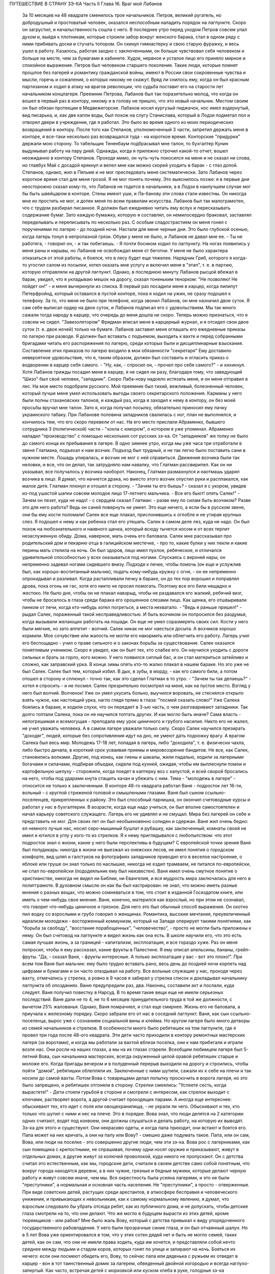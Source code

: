 ПУТЕШЕСТВИЕ В СТРАНУ ЗЭ-КА
Часть II
Глава 16. Враг мой Лабанов

     За 10 месяцев на 48 квадрате сменилось трое начальников. Петров, великий ругатель, но добродушный и простоватый человек, оказался неспособным наладить порядок на лагпункте. Скоро он загрустил, и начальственность сошла с него. В последнее утро перед уходом Петров совсем упал духом и, выйдя к плотникам, которые строили забор вокруг женского барака, стал в одном ряду с ними прибивать доски и стучать топором. Он скинул гимнастерку и свою старую фуражку, и весь ушел в работу. Казалось, работая заодно с заключенными, он больше чувствовал себя человеком и больше на месте, чем за бумагами в кабинете. Худое, нервное и усталое лицо его приняло мирное и спокойное выражение.
     Петров был человеком старшего поколения. Такие люди, которые помнят прошлое без лагерей и романтику гражданской войны, имеют в России свои сокровенные чувства и мысли, горечь и сожаления, о которых никому не скажут. Вряд ли снилось ему, когда он был красным партизаном и ходил в атаку на врагов революции, что судьба поставит его на старости лет начальником концлагеря.
     Преемник Петрова, Лабанов был так поразительно молод, что когда он вошел в первый раз в контору, никому и в голову не пришло, что это новый начальник. Местом своим он был обязан протекции в Медвежегорске. Лабанов носил кургузый пиджачок, нос имел вздернутый, вид писарька, и, как две капли воды, был похож на слугу Станислава, который в Лодзи подметал пол и отворял двери в учреждении, где я работал.
     Это было во время одного из моих периодических возвращений в контору. После того как Степанов, уполномоченный 3 части, запретил держать меня в конторе, я все-таки несколько раз возвращался туда - на короткое время. Конторские "придурки" держали мою сторону. То табельщик Тененбаум подбрасывал мне талон, то бухгалтер Кунин выдумывал работу на пару дней. Однажды, когда я прилежно строчил какой-то отчет, вошел неожиданно в контору Степанов. Проходя мимо, он чуть-чуть покосился на меня и не сказал ни слова, но главбух Май с досадой крякнул и велел мне как можно скорей уходить в барак - с глаз долой.
     Степанов, однако, жил в Пяльме и не мог преследовать меня систематически. Зато Лабанов через короткое время стал для меня грозой. Я не мог понять почему. Это выяснилось позже: я в первые дни неосторожно сказал кому-то, что Лабанов не годится в начальники, а в Лодзи в наилучшем случае мог бы быть швейцаром в конторе. Стены имеют уши, и Ла-банову эти слова стали известны. Он никогда мне их простить не мог, и допек меня по всем правилам искусства.
     Лабанов был так малограмотен, что с трудом разбирал писанное. Я должен был ежедневно читать ему вслух и пересказывать содержание бумаг. Зато каждую бумажку, которую я составлял, он немилосердно браковал, заставлял переделывать и переписывать по несколько раз. С особым сладострастием он меня гонял с поручениями по лагерю - до поздней ночи.
     Настали для меня черные дни. Это было глубокой осенью, когда лагерь тонул в непролазной грязи. Обуви у меня не было, и Лабанов не давал мне ее. - Ты не работяга, - говорил он, - и так побегаешь. - Я почти босиком ходил по лагпункту. На ногах появились у меня раны и нарывы, но Лабанов не освобождал меня от беготни. У меня не было характера отказаться от этой работы, я боялся, что в лесу будет еще тяжелее. Нарядчик Гриб, которого я когда-то угостил салом из посылки, хотел оказать мне услугу и включил меня в "этап", т. е. в партию, которую отправляли на другой лагпункт. Однако, в последнюю минуту Лабанов рысцой вбежал в барак, увидел, что я укладываю мешок на дорогу, сказал тоненьким тенорком: "Не позволяю! Не пойдет он!" - и меня вычеркнули из списка.
     В первый раз посадили меня в карцер, когда лилипут Петерфройнд, который оставался в пустой конторе, пока я ходил на ужин, не сразу подошел к телефону. За то, что меня не было при телефоне, когда звонил Лабанов, он мне назначил двое суток. Я сам себе выписал ордер на двое суток, и Лабанов подписал его с удовольствием. Мы так много сажали тогда народу в карцер, что очередь до меня дошла не скоро. Теперь можно признаться, что я совсем не сидел. "Завизолятором" Фридман вписал меня в карцерный журнал, и я отсидел свои двое суток (т. е. двое ночей) только на бумаге.
     Лабанов заставил меня оглашать его ежедневные приказы по лагерю при разводе. Я должен был вставать с подъемом, выходить к вахте и перед собранными бригадами читать его распоряжения по лагерю, среди которых были и дисциплинарные взыскания. Составление этих приказов по лагерю входило в мои обязанности "секретаря" Ему доставило невероятное удовольствие, что я, таким образом, должен был составить и огласить приказ о водворении в карцер себя самого. - "Ну, как, - спросил он, - прочел про себя самого?" - и хихикнул.
     Хотя Лабанов трижды посадил меня в карцер, я не сидел ни разу, благодаря тому, что заведующий "Шизо" был свой человек, "западник". Скоро Лаба-нову надоело истязать меня, и он меня отправил в лес. На мое место подобрали русского. Мой преемник был тихий, вежливый, болезненный человек, который лучше меня умел использовать выгоды своего секретарского положения. Карманы у него были полны стахановских талонов, и каждый раз, когда я заходил к нему в контору, он без моей просьбы вручал мне талон. Зато я, когда получал посылку, обязательно приносил ему пачку украинского табаку.
     При Лабанове половина западников свалилась с ног, план не выполнялся, и кончилось тем, что его скоро перевели от нас. На его место прислали Абраменко, бывшего сотрудника 3 (политической) части - "хохла с юмором", о котором я уже упоминал. Абраменко наладил "производство" с помощью нескольких сот русских зэ-ка. От "западников" же толку не было до самого конца их пребывания в лагере.
     В одно зимнее утро, когда мы уже часа три отработали в звене Глатмана, подъехал к нам возчик. Подъезд был трудный, и не так легко было поставить сани в нужном месте. Лошадь упиралась, и возчик не мог с ней справиться. Движения возчика были так неловки, и все, что он делал, так затрудняло нам навалку, что Глатман рассвирипел. Как он ни указывал, все получалось у возчика наоборот. Наконец, Глатман размахнулся и наотмашь ударил возчика в лицо.
     Я думал, что начнется драка, но вместо этого возчик опустил руки и расплакался, как малое дитя.
     Глатман плюнул и отошел в сторону. - "Зачем ты его бьешь? - сказал я с укором, увидев из-под ушастой шапки совсем молодое лицо 17-летнего мальчика. - Все его бьют! опять Салек!"
     - Зачем он лезет, куда не надо! - с сердцем сказал Глатман: - разве ему по силам быть возчиком? Разве это для него работа? Ведь он саней повернуть не умеет. Это еще ничего, а если бы в русском звене, они бы ему кости поломали!
     Салек все еще плакал, прислонившись к оглобле и не утирая крупных слез. Я подошел к нему и как ребенка стал его утешать.
     Салек в самом деле лез, куда не надо. Он был похож на любознательного и наивного щенка, который всюду тычется носом и от всех терпит незаслуженную обиду. Дома, наверное, мать очень его баловала. Салек мне рассказывал про родительский дом и пекарню отца в галицийском местечке, - про то, какие булки у них пекли и какие перины мать стелила на ночь. Он был здоров, лицо имел пухлое, ребяческое, и отличался удивительной способностью у всех оказываться под ногами. Спускаясь с верхней нары, он непременно задевал ногами сидевшего внизу. Подходя к печке, чтобы помочь (он еще и услужлив был, как хорошо-воспитанный мальчик), подать кому-нибудь кружку с огня, - он ее непременно опрокидывал и разливал. Когда растапливали печку в бараке, он до тех пор ворошил и поправлял дрова, пока огонь не гас, хотя его никто не просил помогать. Поэтому все его били нещадно и жестоко. Не было дня, чтобы он не плакал навзрыд, чтобы не раздавался его жалкий, ребячий визг, чтобы не бросалось в глаза среди барака его орошенное слезами лицо. Как щенка, его отшвыривали пинком от печи, когда кто-нибудь хотел погреться, а места нехватало. - "Ведь я раньше пришел!" - рыдал Салек, пораженный такой несправедливостью. И быть возчиком он попросился без раздумья, когда вызывали желающих работать на лошади. Он еще не умел соразмерять своих сил. Кости у него были мягкие, но зато аппетит - волчий. Салек никак не мог наесться досыта. А возчиков хорошо кормили.
     Мое сочувствие или жалость не могли его накормить или облегчить его работу. Лагерь учил его беспощадно - учил о праве сильного и о законах борьбы за существование. Салек оказался понятливым учеником.
     Скоро я увидел, как он бьет тех, кто слабее его. Он научился уходить с дороги сильных и брать за горло, кого можно. У него появился сиплый бас, и он стал материться затейливо и сложно, как заправский урка. В конце зимы опять кто-то жалко плакал в нашем бараке. Но это уже не был Салек. Салек был тем, который избил. В дых, в зубы, в морду, - как его самого били, а потом отошел в сторону и сплюнул - точно так, как это сделал Глатман в то утро. - "Зачем ты так делаешь?" - хотел я спросить - и не посмел. Салек презрительно посмотрел на меня, как на пустое место. Взгляд у него был волчий. Волченок! Уже он умел укусить больно, выучился воровать, не стеснялся открыто взять чужое, как настоящий урка, нагло глядя прямо в глаза: "посмей сказать слово!" Уже Салека боялись в бараке, и ходили слухи, что он передает в 3-ью часть, о чем разговаривают западники. Так долго топтали Салека, пока он не научился топтать других.
     И как могло быть иначе? Сама власть - непогрешимая и всемогущая - преподала ему урок циничного и грубого насилия. Никто его не жалел, не учил уважать человека. А в самом лагере уважали только силу. Скоро Салек научился презирать "доходяг", людей, которые без сопротивления идут на дно, не умеют дать подножку врагу. А врагом Салека был весь мир.
     Молодежь 17-18 лет, попадая в лагерь, либо "доходила", т. е. физически чахла, либо быстро дичала, в короткий срок усваивая приемы и мировоззрение бандитов. Не все, как Салек, становились волками. Другие, под конец, как гиены и шакалы, жили падалью, ходили за лагерными богачами и силачами, подбирая объедки, сидели под кухней, ожидая, чтобы им выплеснули помои и картофельную шелуху - сторожили, когда поедет в каптерку воз с капустой, и всей сворой бросались на него, чтобы под ударами кнута стащить качан и убежать с ним.
     Тема - "молодежь в лагере" - относится не только к заключенным. В конторе 48-го квадрата работал Ваня - подросток лет 16-ти, вольный - с круглой стриженой головой и смышлеными глазами. Ваня был сыном ссыльно-поселенцев, прикрепленных к району. Это был способный парнишка, он окончил счетоводные курсы и работал у нас в бухгалтерии. В возрасте, когда еще надо учиться, он был вполне самостоятелен и начал карьеру советского служащего. Лагерь его не удивлял и не смущал. Мира без лагерей он себе и представить не мог. Для своих лет он был необыкновенно солиден и сдержан. Ваня жил очень бедно: ел немного лучше нас, носил серо-мышиный бушлат и рубашку, как заключенный; комнаты своей не имел и ютился в углу у кого-то из стрелков. Я к нему приглядывался с любопытством: что этот подросток знал о жизни, какие у него были перспективы в будущем?
     С европейской точки зрения Ваня был полудикарь: никогда в жизни не выезжал из онежских лесов, не имел понятия о городском комфорте, вид шляп и галстуков на фотографиях западников приводил его в веселое настроение, о яблоке или груше он знал только по наслышке, никогда не ездил трамваем, не питался по-европейски, не спал по-европейски (пододеяльник ему был неизвестен).
     Ваня имел очень смутное понятие о христианстве, никогда не видел ни Библии, ни Евангелия, и вся мудрость мира заключалась для него в политграмоте. В духовном смысле он как бы был кастрирован: не знал, что можно иметь разные мнения о разных вещах, что можно сомневаться в том, что стоит в изданной Госиздатом книге, или иметь о чем-нибудь свое мнение.
     Ваня, конечно, матерился как взрослый, но при этом не сознавал, что говорит что-нибудь циничное и грязное. Для него это был обычный способ выражения. Он охотно пил водку со взрослыми и грубо говорил о женщинах.
     Романтика, высокие мечтания, преувеличенный идеализм молодежи - восторженный коммунизм, который на Западе оперирует такими понятиями, как "борьба за свободу", "восстание порабощенных", "человечество", - просто не могли быть приложены к нему. Он был счетовод на лагпункте и видел жизнь как она есть. В школе научили его, что это есть самая лучшая жизнь, а за границей - капитализм, эксплоатация, и все гораздо хуже.
     Раз он меня попросил, чтобы я ему рассказал, какие фрукты в Палестине. Я ему описал апельсины, бананы, грейп-фруты. "Да, - сказал Ваня, - фрукты интересные. А только эксплоатация у вас - вот это плохо!".
     При всем том Ваня был мальчик: ему было трудно вставать рано, весь день до поздней ночи корпеть над цифрами и бумагами и он часто опаздывал на работу. Все вольные служащие у нас, проходя через вахту, отмечались у стрелка, а ровно в 9 часов я забирал у стрелка список и докладывал начальнику лагпункта об опозданиях.
     Ваню предупредили раз, два. Наконец, составили акт и послали, куда следует. Ваня получил повестку в Нарсуд. В то время такие вещи еще не имели серьезных последствий. Ване дали не то 4, не то 6 месяцев принудительного труда в той же должности, с вычетом 25% жалованья. Однако, Ваня помрачнел, и стал еще смирнее. Жизнь его не баловала, а приучала к железному порядку. Скоро забрали его от нас в соседний лагпункт.
     Ваня, как сын ссыльно-поселенца, вырос уже с сознанием социальной вины и клейма. Но кругом лагеря было много детворы из семей начальников и стрелков. В особенности много было ребятишек на том лагпункте, где я провел три года после 48-ого квадрата. Эти дети часто приходили в контору ремонтных мастерских лагеря (за воротами), и когда мы работали за вахтой вблизи поселка, они к нам прибегали и играли возле нас. Они росли на наших глазах, а мы на их глазах старели. Всеобщим любимцем лагеря был 5-летний Вова, сын начальника мастерских, всегда окруженный целой оравой ребятишек старше и моложе его. Когда бригады вечером и в полуденный перерыв выходили на дорогу и строились, чтобы пойти "домой", ребятишки облепляли их. Заключенные с ними шутили, сажали их к себе на плечи и так носили до самой вахты. Потом Вова с товарищами делал попытку проскочить в ворота лагеря, но это было запрещено, и ребятишек отгоняли в сторону. Стрелки смеялись: "Успеете сесть, когда вырастете!" - Дети стояли гурьбой в стороне и смотрели с интересом, как стрелок выходит с ключами, растворяет ворота, а другой считает проходящих парами. А иногда еще интереснее: обыскивают тех, кто идет с поля или овощехранилища, - не украли ли чего. Обыскивают и тех, кто только что шутил с ними и нес на плече. Это в порядке. Вова знал, что люди делятся на 2 категории: одних считают, водят под конвоем, они должны слушаться и делать работу, на которую их выводят. Зэ-ка для этого и существуют. Они некрасиво одеты, и когда папа приходит, они встают и боятся его. Папа может на них кричать, а они на папу или Вову? - смешно даже подумать такое. Папа, или он сам, Вова, или люди на поселке - это совершенно другие люди, чем эти зэ-ка.
     Вова рос с лагерниками, как сын помещика с крепостными, не спрашивая, почему одни носят оружие и приказывают, живут в отдельных домах, а другие живут за колючей проволокой, куда никого не пропускают. Он с детства считал это естественным, как мы, городские дети, считали в своем детстве само собой понятным, что вокруг города находятся деревни, а в них чужие, грязные и бедные мужики, которые делают черную работу и живут совсем иначе, чем мы.
     Вся окрестность была усеяна лагерями, и это не были "преступники", а нормальная и основная часть населения. Не "преступники", а просто - отверженные. При виде советских детей, растущих среди арестантов, в атмосфере бесправия и человеческого унижения, и привыкающих к невольникам, как к самому нормальному явлению, я думал, что взрослым следовало бы убрать отсюда ребят, как из публичного дома, и не допускать, чтобы детские глаза смотрели на то, что они делают. Что же могло в будущем вырасти из этих детей, кроме тюремщиков - или рабов? Мне было жаль Вову, который с детства привыкал к виду упорядоченного государственного рабовладения. У него были прозрачные синие глаза, и он был отчаянный шалун. Но в 5 лет Вова уже ориентировался в том, что у этих сотен дядей нет и быть не могло семей, таких детей, как он сам, что они не имели права ходить, куда им хочется, и представляли собой нечто среднее между людьми и стадом коров, которых гонят по улице и запирают на ночь. Бояться их нечего: если они посмеют обидеть его, Вову, то сейчас папа или дяденька с ружьем их отведет в карцер - вон в тот таинственный домик за лагерем, обведенный двойной изгородью и всегда наглухо-запертый.
     Как часто, встречая детей с морковкой или куском хлеба в руке, голодные зэ-ка протягивали руку и просили "дать попробовать". Но дети не поддавались на эту удочку. Это были особенные дети. Никто их не учил подавать милостыню, и никогда я не видел, чтобы ребенок что-нибудь подал заключенному. Правда и то, что они не оставляли ничего недоеденного. Когда какой-нибудь лохматый оборванец, подняв голову от недопиленного бревна, смотрел на них тоскливыми глазами, нельзя было понять, к чему относится его тоска: к ребенку или морковке, которую тот держал в кулачишке. А семилетний бутуз, заметив этот упорный взгляд, кричал ему издалека: "Ну ты, работай! а то я стрелку скажу!".
     Между Лабановым, Ваней и Вовой была прямая связь. Из этих ребятишек вырастали впоследствии Вани, а из Ваней - Лабановы. Немного надо было, чтобы они сами попали в лагерь. Вплоть до 1945 года мне не приходилось встречаться с детьми в лагерях, но на 5-ом году своего заключения, в Котласском пересыльном пункте, я наткнулся на детскую бригаду. Поблизости, вероятно, была какая-то "трудколония", куда их направляли. Дети от 10 до 15 лет жили в особом помещении. У них был свой "воспитатель", старый западник зэ-ка, по фамилии Пик, еврей, до войны бывший торговым служащим где-то в Литве или Латвии. Дети, как взрослые, выходили ежедневно на работу, таскали доски или копали рвы. Пик с разрешения местной КВЧ пригласил меня читать им ежедневно после ужина часок. За это он давал мне мисочку каши. Ни за что на свете я бы не согласился вести с ними беседу, да этого и не позволили бы мне, но читать по книге рассказы для детей старшего возраста я согласился. Подходящую книгу я раздобыл по счастливому случаю, очень патриотическую. Несколько раз я приходил к ним. Это было в июне 1945 года. К тому времени я порядочно высох, поседел, передвигался с трудом, и дети называли меня "дедом". Я был умудрен опытом и не навязывал молодым зэ-ка своего чтения. Это немедленно вызвало бы реакцию противоположного характера. Я садился в уголку и, выбрав себе одного-двух слушателей, начинал им читать негромко. Через короткое время подбирался кружок в 10-15 человек, и дети сами начинали шикать на тех, кто не слушал. "Тише, не мешайте". А рядом другие продолжали играть в самодельные карты, заниматься своими делами и разговаривать. Судьи, которые послали в лагеря с двух и трехлетними сроками этих малолетних преступников, должно быть не читали "Педагогической поэмы" Макаренко. И сам Макаренко, когда писал свою книгу, должно быть, не был в курсе того, что делается в лагерях, иначе у него пропала бы охота писать. Все эти дети и подростки сидели за мелкие кражи, за хулиганство и бродяжничество. Один из них получил два года за кражу кило картошки с индивидуального огорода. Котласский перпункт, где они находились, был кошмарным сборищем подонков, погибающих людей, женщин-мегер на последней ступени человеческого падения. Нет ничего страшнее и безобразнее женщины-доходяги, которая еще не превратилась в скелет, но уже не находит охотника на свое тело. Присутствие детей в этом месте было двойным преступлением. Какие судьи послали их сюда? Я расспросил 12-летних детей, которые рассказывали мне, что приговор вынесла им женщина. Но это уже не удивляло меня на 5-ом году заключения.
     Вернемся в лагпункт над Онегой. Я все-таки не увернулся от карцера. Каждый лагерник хорошо помнит свою первую ночь в "куре". Моя первая ночь пришла после очень неудачного и трудного дня. Началось все очень хорошо: мы вышли на лесоповал в бодром настроении, снег сиял на солнце, было безветренное студеное утро. Мы наткнулись на замечательный участок. Но я сразу почувствовал, что тут что-то не ладно: лес был слишком хорош, - сосна к сосне. Такой лес был для рекордистов, а не для дохлых западников с тупыми лучками. Мы развели костер, посидели и только спустили первую сосну, как прибежал с криком десятник: "Здесь нельзя рубить!". А сосна уже лежала, и над ней дико поругались десятник с бригадиром, а потом - бригадир с нашим звеньевым. С этой ссоры и началось. Бригадир в отместку послал звено на открытое поле, собирать раскиданные случайные стволы, откапывать их из-под снега, носить и складывать. Мы потеряли много времени, и до вечера мерзли в открытом поле без костра. Еле собрали на один воз. К вечеру был готов и второй, но бригадир не послал нам возчика, и дрова остались невывезенными. В таких случаях принято дописать "авансом" невывезенный воз. На этот раз бригадир не только не засчитал нам этого оставшегося воза, но и составил на нас акт: невыполнение 30% нормы.
     Вечером мы еле дотащились до барака, голодные и продрогшие после целого дня блужданий в открытом поле. От носки заснеженных баланов все на нас было мокрое. Мы не успели обсушиться, не успели получить свой ужин, как всех четверых со звеньевым вызвали к начальнику.
     За столом начальника сидело незнакомое лицо - гость из Отделения. Лабанов, сидя сбоку, коварно улыбался.
     - Эт-та что такое? - строго обратился к нам заезжий начальник: - четыре здоровых мужика - вас кормят, одевают - а вы как работаете? Это чей акт?
     - Акт наш, гражданин начальник. Дозвольте объяснить...
     - Молчать! Никаких разговоров! Я вижу, что делается! Лодыри! В карцер немедленно! Лабанов! Распорядись!
     Враг мой Лабанов распорядился с видимым удовольствием. Прямо из кабинета начальника - неевших весь день, в одежде, набухшей водой - отвели нас в избушку под забором. Повели и других, всего человек десять. Пропуская мимо себя в калитке изолятора, комендант Панчук поднял фонарь и осветил мое лицо.
     - И Марголин туда же, - сказал он с ироническим удивлением: - что же ты, Марголин, не постарался сегодня?
     В предсеннике карцера нас обыскали, отобрали пояса, все, что было в карманах, а у меня, сверх того, еще сняли очки, без которых я слеп. Потом втолкнули меня в затхлую вонючую дыру.
     В карцере было темно и холодно. Это была квадратная клетка с двойными нарами против двери. На голых досках лежало человеческое месиво. Я попробовал рукой - чьи-то ноги, скорчившиеся тела. Места не было. У двери стояла параша. На полу разлилась зловонная лужа. Лечь негде. Я стал в углу, прислонившись. Меня трясло и знобило. Стоял я долго... Вдруг за дверью послышался голос "завшизо":
     - Марголин!
     - Здесь! - откликнулся я.
     - Вам тут хлеба принесли из барака... будете брать?
     - Давай! - сказал я и шагнул в темноте вперед. Над дверью было маленькое отверстие, через которое легко было просунуть пайку. Мои соседи по бригаде получили на меня хлеб, и кто-то занес его в карцер, зная, что я ничего не ел с утра.
     В эту минуту я получил в темноте сильный удар кулаком в грудь. Кто-то толкнул меня в сторону и стал вместо меня при двери, не произнося ни слова.
     - Фридман! - закричал я отчаянно. - Не надо хлеба! Отдайте обратно!
     - Не хотите хлеба? - произнес с удивлением голос за дверью.
     - Забирайте!
     За дверью голоса замолкли, шаги удалились.
     - Вот сволочь, жид проклятый! - просипел голос возле меня: - Отдал хлеб! Погоди, я тебя научу!
     - Дай ему, дай! - отозвался с нар бас. - Это ж секретарь. Он сидит в конторе и акты на нас пишет!
     - Отвяжись, - сказал я тихо: - не я пишу, а на меня пишут. Очень противное чувство человека перед избиением: не страх физической боли, а унизительное ощущение бессилия, полной обреченности - в яме, во мраке, на дне - бессмысленный животный ужас перед чужой ненавистью и перед своей потерянностью.
     Я крикнул сдавленным голосом, позвал товарищей из моего звена. Они были так близко, - но никто не пошевелился, не отозвался.
     Какое счастье - бороться, противостоять, кататься в свалке тел! Но мои изуродованные артритом пальцы в ту зиму перестали сгибаться, и я не мог их сжать в кулак! Я поднял эти несчастные бесполезные обрубки и дико закричал в темноту, точно я был один во всем мире.
     Я закричал так страшно, что этот крик услышали во всем лагере.
     Я упал на пол у параши, и кто-то, кого я не видел, нашел мою голову и стал бить в нее ногой, обутой в бесформенный лагерный опорок.
     Этот мой крик был не от боли и не от страха. Он уже давно перестал бить и отошел, а я все кричал. Это был припадок бессильного бешенства, как будто от этого крика могли обрушиться стены карцера, стены лагерей, фундаменты всех тюрем мира! - Люди! Люди! Люди! Почему так должно быть!..
     Потом я сел на пол у стены, но заснуть я не мог всю ночь. Холод сочился сквозь стены, веял из-под пола, леденящий -холод, от которого тело начинает прохватывать до костей, и от которого некуда спрятаться. Кто-то сидел рядом, может быть, это был мой враг, но теперь холод обнял нас и прижал друг к другу. Замерзая, мы грели друг друга, сидя в рукавицах и завязанных под подбородком шапках, поджав ноги, чтобы было теплее, и старались согреть руки то в карманах бушлата, то под мышками.
     Наконец, нам стало все равно, и мы просто сидели, а когда рассвело, я увидел, что рядом со мной сидел какой-то старик, с красным морщинистым лицом, и все шептал, шептал и качал головой, точно от этого было легче. Я хотел есть. Потом я хотел поскорее быть в лесу, у большого костра. Когда ударил подъем, люди в карцере заворочались. Урки встали и начали деловито и спокойно ломать нары, на которых лежали всю ночь. Они выламывали доски с сосредоточенным видом людей, делающих понятное и нужное дело. В десять минут карцер был разгромлен, сложили вырванные доски и взялись поджигать их. Но этого не успели сделать, хотя клочья ваты, вырванной из бушлатов, уже начинали тлеть. Отворились двери, "завшизо" и комендант с криком погнали всех вон. В свалке растащили пояса и вещи, сложенные кучей на полу. Я нашел свои очки, это было главное. Я схватил первый поясок, какой попался, и побежал в барак. Мой хлеб был цел! - Но я твердо решил не возвращаться в ту бригаду, где бригадир составил на меня "акт", и люди моего звена равнодушно смотрели, как меня били. Я не мог с ними больше ни жить, ни работать. В то утро я вышел на работу с бригадой железнодорожников Гарденберга.
